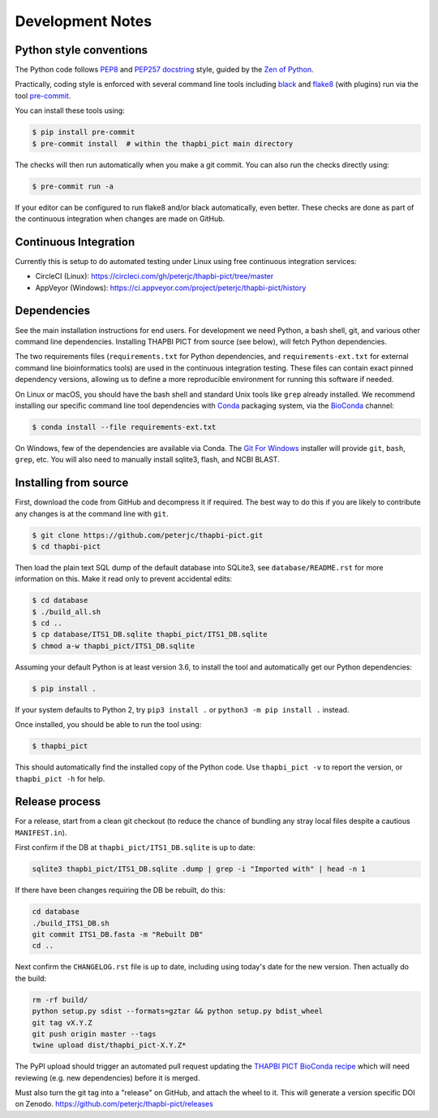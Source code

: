 Development Notes
=================

Python style conventions
------------------------

The Python code follows `PEP8 <https://www.python.org/dev/peps/pep-0008/>`__
and `PEP257 docstring <https://www.python.org/dev/peps/pep-0257/>`__ style,
guided by the `Zen of Python <https://www.python.org/dev/peps/pep-0020/>`__.

Practically, coding style is enforced with several command line tools
including `black <https://github.com/python/black>`__ and `flake8
<http://flake8.pycqa.org/>`__ (with plugins) run via the tool `pre-commit
<https://pre-commit.com/>`__.

You can install these tools using:

.. code:: console

    $ pip install pre-commit
    $ pre-commit install  # within the thapbi_pict main directory

The checks will then run automatically when you make a git commit. You can
also run the checks directly using:

.. code:: console

    $ pre-commit run -a

If your editor can be configured to run flake8 and/or black automatically,
even better. These checks are done as part of the continuous integration when
changes are made on GitHub.


Continuous Integration
----------------------

Currently this is setup to do automated testing under Linux using free
continuous integration services:

* CircleCI (Linux): https://circleci.com/gh/peterjc/thapbi-pict/tree/master
* AppVeyor (Windows): https://ci.appveyor.com/project/peterjc/thapbi-pict/history

Dependencies
------------

See the main installation instructions for end users. For development we need
Python, a bash shell, git, and various other command line dependencies.
Installing THAPBI PICT from source (see below), will fetch Python dependencies.

The two requirements files (``requirements.txt`` for Python dependencies, and
``requirements-ext.txt`` for external command line bioinformatics tools) are
used in the continuous integration testing. These files can contain exact
pinned dependency versions, allowing us to define a more reproducible
environment for running this software if needed.

On Linux or macOS, you should have the bash shell and standard Unix tools like
``grep`` already installed. We recommend installing our specific command line
tool dependencies with  `Conda <https://conda.io/>`__ packaging system, via
the `BioConda <https://bioconda.github.io/>`__ channel:

.. code:: console

    $ conda install --file requirements-ext.txt

On Windows, few of the dependencies are available via Conda. The `Git For Windows
<https://gitforwindows.org>`_ installer will provide ``git``, ``bash``, ``grep``,
etc. You will also need to manually install sqlite3, flash, and NCBI BLAST.

Installing from source
----------------------

First, download the code from GitHub and decompress it if required. The best
way to do this if you are likely to contribute any changes is at the command
line with ``git``.

.. code:: console

    $ git clone https://github.com/peterjc/thapbi-pict.git
    $ cd thapbi-pict

Then load the plain text SQL dump of the default database into SQLite3, see
``database/README.rst`` for more information on this. Make it read only to
prevent accidental edits:

.. code:: console

    $ cd database
    $ ./build_all.sh
    $ cd ..
    $ cp database/ITS1_DB.sqlite thapbi_pict/ITS1_DB.sqlite
    $ chmod a-w thapbi_pict/ITS1_DB.sqlite

Assuming your default Python is at least version 3.6, to install the tool and
automatically get our Python dependencies:

.. code:: console

    $ pip install .

If your system defaults to Python 2, try ``pip3 install .`` or
``python3 -m pip install .`` instead.

Once installed, you should be able to run the tool using:

.. code:: console

    $ thapbi_pict

This should automatically find the installed copy of the Python code.
Use ``thapbi_pict -v`` to report the version, or ``thapbi_pict -h`` for help.

Release process
---------------

For a release, start from a clean git checkout (to reduce the chance of
bundling any stray local files despite a cautious ``MANIFEST.in``).

First confirm if the DB at ``thapbi_pict/ITS1_DB.sqlite`` is up to date:

.. code:: bash

    sqlite3 thapbi_pict/ITS1_DB.sqlite .dump | grep -i "Imported with" | head -n 1

If there have been changes requiring the DB be rebuilt, do this:

.. code:: bash

    cd database
    ./build_ITS1_DB.sh
    git commit ITS1_DB.fasta -m "Rebuilt DB"
    cd ..

Next confirm the ``CHANGELOG.rst`` file is up to date, including using today's
date for the new version. Then actually do the build:

.. code:: bash

    rm -rf build/
    python setup.py sdist --formats=gztar && python setup.py bdist_wheel
    git tag vX.Y.Z
    git push origin master --tags
    twine upload dist/thapbi_pict-X.Y.Z*

The PyPI upload should trigger an automated pull request updating the
`THAPBI PICT BioConda recipe
<https://github.com/bioconda/bioconda-recipes/blob/master/recipes/thapbi-pict/meta.yaml>`__
which will need reviewing (e.g. new dependencies) before it is merged.

Must also turn the git tag into a "release" on GitHub, and attach the
wheel to it. This will generate a version specific DOI on Zenodo.
https://github.com/peterjc/thapbi-pict/releases
